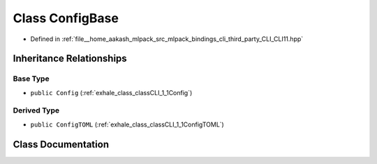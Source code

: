 .. _exhale_class_classCLI_1_1ConfigBase:

Class ConfigBase
================

- Defined in :ref:`file__home_aakash_mlpack_src_mlpack_bindings_cli_third_party_CLI_CLI11.hpp`


Inheritance Relationships
-------------------------

Base Type
*********

- ``public Config`` (:ref:`exhale_class_classCLI_1_1Config`)


Derived Type
************

- ``public ConfigTOML`` (:ref:`exhale_class_classCLI_1_1ConfigTOML`)


Class Documentation
-------------------


.. doxygenclass:: CLI::ConfigBase
   :members:
   :protected-members:
   :undoc-members: